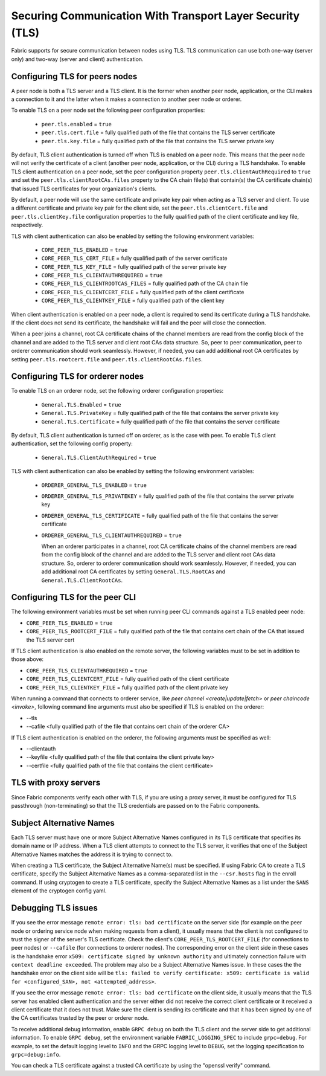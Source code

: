 Securing Communication With Transport Layer Security (TLS)
==========================================================

Fabric supports for secure communication between nodes using TLS.  TLS communication
can use both one-way (server only) and two-way (server and client) authentication.

Configuring TLS for peers nodes
-------------------------------

A peer node is both a TLS server and a TLS client. It is the former when another peer
node, application, or the CLI makes a connection to it and the latter when it makes
a connection to another peer node or orderer.

To enable TLS on a peer node set the following peer configuration properties:

 * ``peer.tls.enabled`` = ``true``
 * ``peer.tls.cert.file`` = fully qualified path of the file that contains the TLS server
   certificate
 * ``peer.tls.key.file`` = fully qualified path of the file that contains the TLS server
   private key

By default, TLS client authentication is turned off when TLS is enabled on a peer node.
This means that the peer node will not verify the certificate of a client (another peer
node, application, or the CLI) during a TLS handshake. To enable TLS client authentication
on a peer node, set the peer configuration property ``peer.tls.clientAuthRequired`` to
``true`` and set the ``peer.tls.clientRootCAs.files`` property to the CA chain file(s) that
contain(s) the CA certificate chain(s) that issued TLS certificates for your organization's
clients.

By default, a peer node will use the same certificate and private key pair when acting as a
TLS server and client.  To use a different certificate and private key pair for the client
side, set the ``peer.tls.clientCert.file`` and ``peer.tls.clientKey.file`` configuration
properties to the fully qualified path of the client certificate and key file,
respectively.

TLS with client authentication can also be enabled by setting the following environment
variables:

 * ``CORE_PEER_TLS_ENABLED`` = ``true``
 * ``CORE_PEER_TLS_CERT_FILE`` = fully qualified path of the server certificate
 * ``CORE_PEER_TLS_KEY_FILE`` = fully qualified path of the server private key
 * ``CORE_PEER_TLS_CLIENTAUTHREQUIRED`` = ``true``
 * ``CORE_PEER_TLS_CLIENTROOTCAS_FILES`` = fully qualified path of the CA chain file
 * ``CORE_PEER_TLS_CLIENTCERT_FILE`` = fully qualified path of the client certificate
 * ``CORE_PEER_TLS_CLIENTKEY_FILE`` = fully qualified path of the client key

When client authentication is enabled on a peer node, a client is required to send its
certificate during a TLS handshake. If the client does not send its certificate, the
handshake will fail and the peer will close the connection.

When a peer joins a channel, root CA certificate chains of the channel members are
read from the config block of the channel and are added to the TLS server and client
root CAs data structure. So, peer to peer communication, peer to orderer communication
should work seamlessly. However, if needed, you can add additional root CA certificates
by setting ``peer.tls.rootcert.file`` and ``peer.tls.clientRootCAs.files``.

Configuring TLS for orderer nodes
---------------------------------

To enable TLS on an orderer node, set the following orderer configuration properties:

 * ``General.TLS.Enabled`` = ``true``
 * ``General.TLS.PrivateKey`` = fully qualified path of the file that contains the server
   private key
 * ``General.TLS.Certificate`` = fully qualified path of the file that contains the server
   certificate

By default, TLS client authentication is turned off on orderer, as is the case with peer.
To enable TLS client authentication, set the following config property:

 * ``General.TLS.ClientAuthRequired`` = ``true``

TLS with client authentication can also be enabled by setting the following environment
variables:

 * ``ORDERER_GENERAL_TLS_ENABLED`` = ``true``
 * ``ORDERER_GENERAL_TLS_PRIVATEKEY`` = fully qualified path of the file that contains the
   server private key
 * ``ORDERER_GENERAL_TLS_CERTIFICATE`` = fully qualified path of the file that contains the
   server certificate
 * ``ORDERER_GENERAL_TLS_CLIENTAUTHREQUIRED`` = ``true``

   When an orderer participates in a channel, root CA certificate chains of the channel members are
   read from the config block of the channel and are added to the TLS server and client
   root CAs data structure. So, orderer to orderer communication
   should work seamlessly. However, if needed, you can add additional root CA certificates
   by setting ``General.TLS.RootCAs`` and ``General.TLS.ClientRootCAs``.

Configuring TLS for the peer CLI
--------------------------------

The following environment variables must be set when running peer CLI commands against a
TLS enabled peer node:

* ``CORE_PEER_TLS_ENABLED`` = ``true``
* ``CORE_PEER_TLS_ROOTCERT_FILE`` = fully qualified path of the file that contains cert chain
  of the CA that issued the TLS server cert

If TLS client authentication is also enabled on the remote server, the following variables
must to be set in addition to those above:

* ``CORE_PEER_TLS_CLIENTAUTHREQUIRED`` = ``true``
* ``CORE_PEER_TLS_CLIENTCERT_FILE`` = fully qualified path of the client certificate
* ``CORE_PEER_TLS_CLIENTKEY_FILE`` = fully qualified path of the client private key

When running a command that connects to orderer service, like `peer channel <create|update|fetch>`
or `peer chaincode <invoke>`, following command line arguments must also be specified
if TLS is enabled on the orderer:

* --tls
* --cafile <fully qualified path of the file that contains cert chain of the orderer CA>

If TLS client authentication is enabled on the orderer, the following arguments must be specified
as well:

* --clientauth
* --keyfile <fully qualified path of the file that contains the client private key>
* --certfile <fully qualified path of the file that contains the client certificate>

TLS with proxy servers
----------------------

Since Fabric components verify each other with TLS, if you are using a proxy server,
it must be configured for TLS passthrough (non-terminating) so that the TLS
credentials are passed on to the Fabric components.

Subject Alternative Names
-------------------------

Each TLS server must have one or more Subject Alternative Names configured in its TLS certificate that specifies its domain name or IP address.
When a TLS client attempts to connect to the TLS server, it verifies that one of the Subject Alternative Names matches the address it is trying to connect to.

When creating a TLS certificate, the Subject Alternative Name(s) must be specified.
If using Fabric CA to create a TLS certificate, specify the Subject Alternative Names as a comma-separated list in the ``--csr.hosts`` flag in the enroll command.
If using cryptogen to create a TLS certificate, specify the Subject Alternative Names as a list under the ``SANS`` element of the cryptogen config yaml.

Debugging TLS issues
--------------------

If you see the error message ``remote error: tls: bad certificate`` on the server side
(for example on the peer node or ordering service node when making requests from a client),
it usually means that the client is not configured to trust the signer of the server's TLS certificate.
Check the client's ``CORE_PEER_TLS_ROOTCERT_FILE`` (for connections to peer nodes)
or ``--cafile`` (for connections to orderer nodes).
The corresponding error on the client side in these cases is the handshake error ``x509: certificate signed by unknown authority``
and ultimately connection failure with ``context deadline exceeded``.
The problem may also be a Subject Alternative Names issue. In these cases the the handshake error on the client side will be
``tls: failed to verify certificate: x509: certificate is valid for <configured_SAN>, not <attempted_address>``.

If you see the error message ``remote error: tls: bad certificate`` on the client side, it
usually means that the TLS server has enabled client authentication and the server either did
not receive the correct client certificate or it received a client certificate that it does
not trust. Make sure the client is sending its certificate and that it has been signed by one
of the CA certificates trusted by the peer or orderer node.

To receive additional debug information, enable ``GRPC debug`` on both the TLS client
and the server side to get additional information. To enable ``GRPC debug``, set the
environment variable ``FABRIC_LOGGING_SPEC`` to include ``grpc=debug``. For example, to
set the default logging level to ``INFO`` and the GRPC logging level to ``DEBUG``, set
the logging specification to ``grpc=debug:info``.

You can check a TLS certificate against a trusted CA certificate by using the "openssl verify" command.

.. Licensed under Creative Commons Attribution 4.0 International License
   https://creativecommons.org/licenses/by/4.0/
